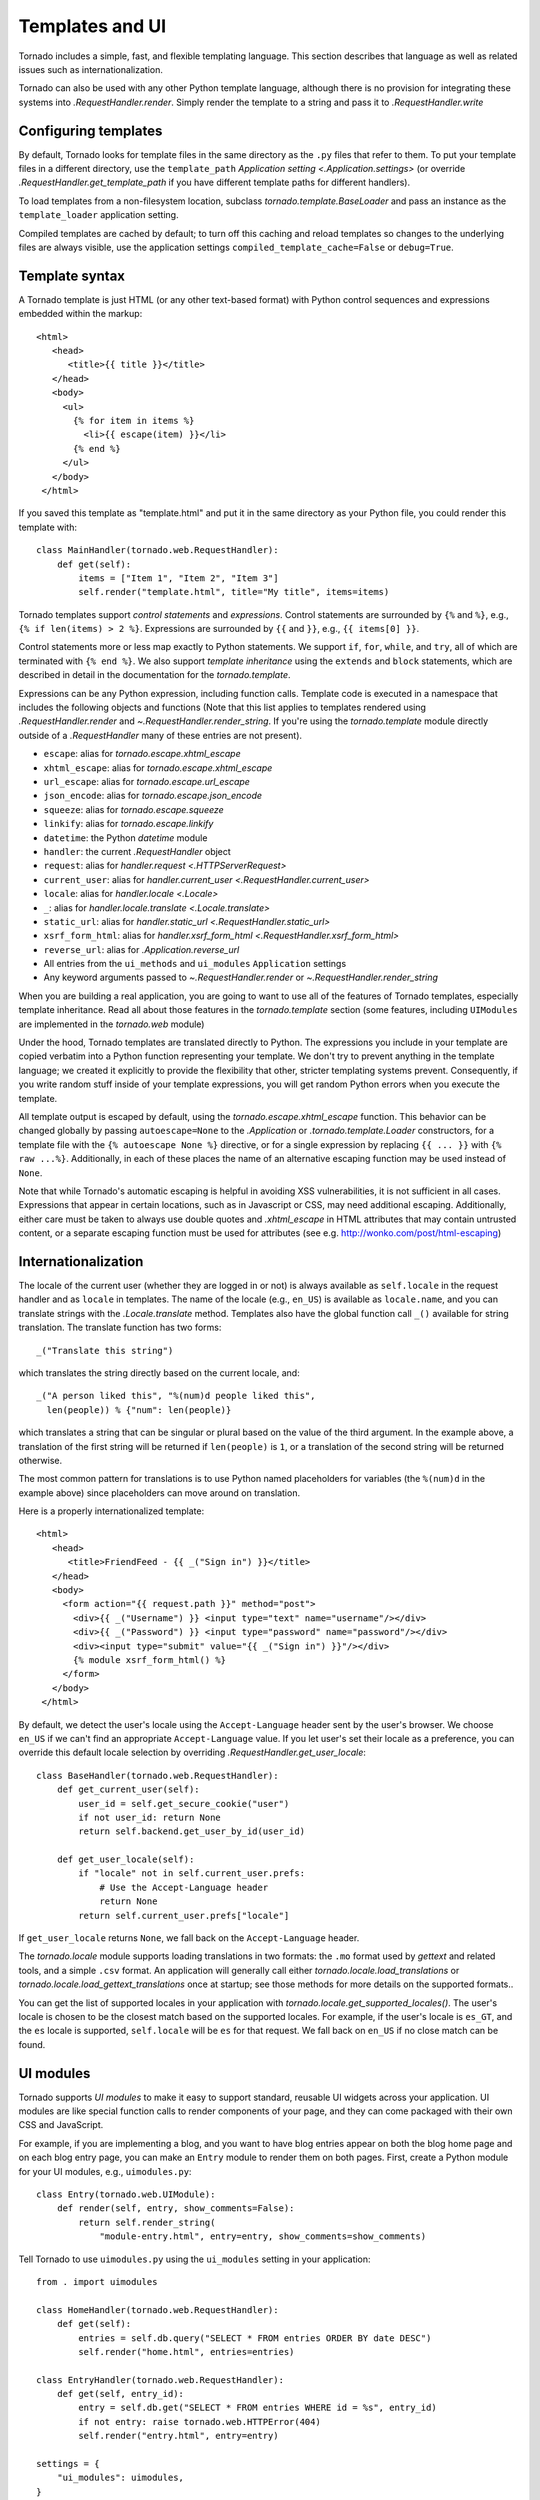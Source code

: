 Templates and UI
================

Tornado includes a simple, fast, and flexible templating language.
This section describes that language as well as related issues
such as internationalization.

Tornado can also be used with any other Python template language,
although there is no provision for integrating these systems into
`.RequestHandler.render`.  Simply render the template to a string
and pass it to `.RequestHandler.write`

Configuring templates
~~~~~~~~~~~~~~~~~~~~~

By default, Tornado looks for template files in the same directory as
the ``.py`` files that refer to them.  To put your template files in a
different directory, use the ``template_path`` `Application setting
<.Application.settings>` (or override `.RequestHandler.get_template_path`
if you have different template paths for different handlers).

To load templates from a non-filesystem location, subclass
`tornado.template.BaseLoader` and pass an instance as the
``template_loader`` application setting.

Compiled templates are cached by default; to turn off this caching
and reload templates so changes to the underlying files are always
visible, use the application settings ``compiled_template_cache=False``
or ``debug=True``.


Template syntax
~~~~~~~~~~~~~~~

A Tornado template is just HTML (or any other text-based format) with
Python control sequences and expressions embedded within the markup::

    <html>
       <head>
          <title>{{ title }}</title>
       </head>
       <body>
         <ul>
           {% for item in items %}
             <li>{{ escape(item) }}</li>
           {% end %}
         </ul>
       </body>
     </html>

If you saved this template as "template.html" and put it in the same
directory as your Python file, you could render this template with:

::

    class MainHandler(tornado.web.RequestHandler):
        def get(self):
            items = ["Item 1", "Item 2", "Item 3"]
            self.render("template.html", title="My title", items=items)

Tornado templates support *control statements* and *expressions*.
Control statements are surrounded by ``{%`` and ``%}``, e.g.,
``{% if len(items) > 2 %}``. Expressions are surrounded by ``{{`` and
``}}``, e.g., ``{{ items[0] }}``.

Control statements more or less map exactly to Python statements. We
support ``if``, ``for``, ``while``, and ``try``, all of which are
terminated with ``{% end %}``. We also support *template inheritance*
using the ``extends`` and ``block`` statements, which are described in
detail in the documentation for the `tornado.template`.

Expressions can be any Python expression, including function calls.
Template code is executed in a namespace that includes the following
objects and functions (Note that this list applies to templates
rendered using `.RequestHandler.render` and
`~.RequestHandler.render_string`. If you're using the
`tornado.template` module directly outside of a `.RequestHandler` many
of these entries are not present).

- ``escape``: alias for `tornado.escape.xhtml_escape`
- ``xhtml_escape``: alias for `tornado.escape.xhtml_escape`
- ``url_escape``: alias for `tornado.escape.url_escape`
- ``json_encode``: alias for `tornado.escape.json_encode`
- ``squeeze``: alias for `tornado.escape.squeeze`
- ``linkify``: alias for `tornado.escape.linkify`
- ``datetime``: the Python `datetime` module
- ``handler``: the current `.RequestHandler` object
- ``request``: alias for `handler.request <.HTTPServerRequest>`
- ``current_user``: alias for `handler.current_user
  <.RequestHandler.current_user>`
- ``locale``: alias for `handler.locale <.Locale>`
- ``_``: alias for `handler.locale.translate <.Locale.translate>`
- ``static_url``: alias for `handler.static_url <.RequestHandler.static_url>`
- ``xsrf_form_html``: alias for `handler.xsrf_form_html
  <.RequestHandler.xsrf_form_html>`
- ``reverse_url``: alias for `.Application.reverse_url`
- All entries from the ``ui_methods`` and ``ui_modules``
  ``Application`` settings
- Any keyword arguments passed to `~.RequestHandler.render` or
  `~.RequestHandler.render_string`

When you are building a real application, you are going to want to use
all of the features of Tornado templates, especially template
inheritance. Read all about those features in the `tornado.template`
section (some features, including ``UIModules`` are implemented in the
`tornado.web` module)

Under the hood, Tornado templates are translated directly to Python. The
expressions you include in your template are copied verbatim into a
Python function representing your template. We don't try to prevent
anything in the template language; we created it explicitly to provide
the flexibility that other, stricter templating systems prevent.
Consequently, if you write random stuff inside of your template
expressions, you will get random Python errors when you execute the
template.

All template output is escaped by default, using the
`tornado.escape.xhtml_escape` function. This behavior can be changed
globally by passing ``autoescape=None`` to the `.Application` or
`.tornado.template.Loader` constructors, for a template file with the
``{% autoescape None %}`` directive, or for a single expression by
replacing ``{{ ... }}`` with ``{% raw ...%}``. Additionally, in each of
these places the name of an alternative escaping function may be used
instead of ``None``.

Note that while Tornado's automatic escaping is helpful in avoiding
XSS vulnerabilities, it is not sufficient in all cases.  Expressions
that appear in certain locations, such as in Javascript or CSS, may need
additional escaping.  Additionally, either care must be taken to always
use double quotes and `.xhtml_escape` in HTML attributes that may contain
untrusted content, or a separate escaping function must be used for
attributes (see e.g. http://wonko.com/post/html-escaping)

Internationalization
~~~~~~~~~~~~~~~~~~~~

The locale of the current user (whether they are logged in or not) is
always available as ``self.locale`` in the request handler and as
``locale`` in templates. The name of the locale (e.g., ``en_US``) is
available as ``locale.name``, and you can translate strings with the
`.Locale.translate` method. Templates also have the global function
call ``_()`` available for string translation. The translate function
has two forms::

    _("Translate this string")

which translates the string directly based on the current locale, and::

    _("A person liked this", "%(num)d people liked this",
      len(people)) % {"num": len(people)}

which translates a string that can be singular or plural based on the
value of the third argument. In the example above, a translation of the
first string will be returned if ``len(people)`` is ``1``, or a
translation of the second string will be returned otherwise.

The most common pattern for translations is to use Python named
placeholders for variables (the ``%(num)d`` in the example above) since
placeholders can move around on translation.

Here is a properly internationalized template::

    <html>
       <head>
          <title>FriendFeed - {{ _("Sign in") }}</title>
       </head>
       <body>
         <form action="{{ request.path }}" method="post">
           <div>{{ _("Username") }} <input type="text" name="username"/></div>
           <div>{{ _("Password") }} <input type="password" name="password"/></div>
           <div><input type="submit" value="{{ _("Sign in") }}"/></div>
           {% module xsrf_form_html() %}
         </form>
       </body>
     </html>

By default, we detect the user's locale using the ``Accept-Language``
header sent by the user's browser. We choose ``en_US`` if we can't find
an appropriate ``Accept-Language`` value. If you let user's set their
locale as a preference, you can override this default locale selection
by overriding `.RequestHandler.get_user_locale`::

    class BaseHandler(tornado.web.RequestHandler):
        def get_current_user(self):
            user_id = self.get_secure_cookie("user")
            if not user_id: return None
            return self.backend.get_user_by_id(user_id)

        def get_user_locale(self):
            if "locale" not in self.current_user.prefs:
                # Use the Accept-Language header
                return None
            return self.current_user.prefs["locale"]

If ``get_user_locale`` returns ``None``, we fall back on the
``Accept-Language`` header.

The `tornado.locale` module supports loading translations in two
formats: the ``.mo`` format used by `gettext` and related tools, and a
simple ``.csv`` format.  An application will generally call either
`tornado.locale.load_translations` or
`tornado.locale.load_gettext_translations` once at startup; see those
methods for more details on the supported formats..

You can get the list of supported locales in your application with
`tornado.locale.get_supported_locales()`. The user's locale is chosen
to be the closest match based on the supported locales. For example, if
the user's locale is ``es_GT``, and the ``es`` locale is supported,
``self.locale`` will be ``es`` for that request. We fall back on
``en_US`` if no close match can be found.

.. _ui-modules:

UI modules
~~~~~~~~~~

Tornado supports *UI modules* to make it easy to support standard,
reusable UI widgets across your application. UI modules are like special
function calls to render components of your page, and they can come
packaged with their own CSS and JavaScript.

For example, if you are implementing a blog, and you want to have blog
entries appear on both the blog home page and on each blog entry page,
you can make an ``Entry`` module to render them on both pages. First,
create a Python module for your UI modules, e.g., ``uimodules.py``::

    class Entry(tornado.web.UIModule):
        def render(self, entry, show_comments=False):
            return self.render_string(
                "module-entry.html", entry=entry, show_comments=show_comments)

Tell Tornado to use ``uimodules.py`` using the ``ui_modules`` setting in
your application::

    from . import uimodules

    class HomeHandler(tornado.web.RequestHandler):
        def get(self):
            entries = self.db.query("SELECT * FROM entries ORDER BY date DESC")
            self.render("home.html", entries=entries)

    class EntryHandler(tornado.web.RequestHandler):
        def get(self, entry_id):
            entry = self.db.get("SELECT * FROM entries WHERE id = %s", entry_id)
            if not entry: raise tornado.web.HTTPError(404)
            self.render("entry.html", entry=entry)

    settings = {
        "ui_modules": uimodules,
    }
    application = tornado.web.Application([
        (r"/", HomeHandler),
        (r"/entry/([0-9]+)", EntryHandler),
    ], **settings)

Within a template, you can call a module with the ``{% module %}``
statement.  For example, you could call the ``Entry`` module from both
``home.html``::

    {% for entry in entries %}
      {% module Entry(entry) %}
    {% end %}

and ``entry.html``::

    {% module Entry(entry, show_comments=True) %}

Modules can include custom CSS and JavaScript functions by overriding
the ``embedded_css``, ``embedded_javascript``, ``javascript_files``, or
``css_files`` methods::

    class Entry(tornado.web.UIModule):
        def embedded_css(self):
            return ".entry { margin-bottom: 1em; }"

        def render(self, entry, show_comments=False):
            return self.render_string(
                "module-entry.html", show_comments=show_comments)

Module CSS and JavaScript will be included once no matter how many times
a module is used on a page. CSS is always included in the ``<head>`` of
the page, and JavaScript is always included just before the ``</body>``
tag at the end of the page.

When additional Python code is not required, a template file itself may
be used as a module. For example, the preceding example could be
rewritten to put the following in ``module-entry.html``::

    {{ set_resources(embedded_css=".entry { margin-bottom: 1em; }") }}
    <!-- more template html... -->

This revised template module would be invoked with::

    {% module Template("module-entry.html", show_comments=True) %}

The ``set_resources`` function is only available in templates invoked
via ``{% module Template(...) %}``. Unlike the ``{% include ... %}``
directive, template modules have a distinct namespace from their
containing template - they can only see the global template namespace
and their own keyword arguments.
